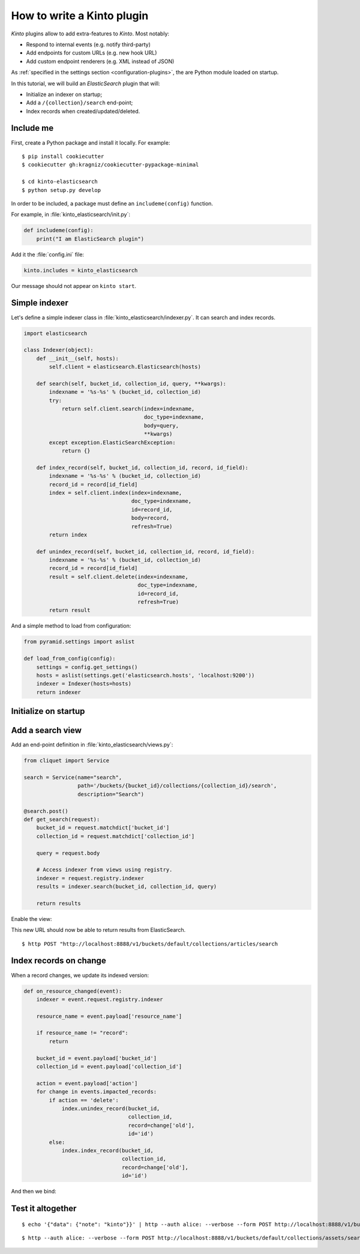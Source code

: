 .. _tutorial-write-plugin:

How to write a Kinto plugin
###########################

*Kinto* plugins allow to add extra-features to *Kinto*. Most notably:

* Respond to internal events (e.g. notify third-party)
* Add endpoints for custom URLs (e.g. new hook URL)
* Add custom endpoint renderers (e.g. XML instead of JSON)

As :ref:`specified in the settings section <configuration-plugins>`, the
are Python module loaded on startup.

In this tutorial, we will build an *ElasticSearch* plugin that will:

* Initialize an indexer on startup;
* Add a ``/{collection}/search`` end-point;
* Index records when created/updated/deleted.


Include me
----------

First, create a Python package and install it locally. For example:

::

    $ pip install cookiecutter
    $ cookiecutter gh:kragniz/cookiecutter-pypackage-minimal

    $ cd kinto-elasticsearch
    $ python setup.py develop


In order to be included, a package must define an ``includeme(config)`` function.

For example, in :file:`kinto_elasticsearch/init.py`:

.. code-block:: python

    def includeme(config):
        print("I am ElasticSearch plugin")


Add it the :file:`config.ini` file:

.. code-block:: ini

    kinto.includes = kinto_elasticsearch

Our message should not appear on ``kinto start``.


Simple indexer
--------------

Let's define a simple indexer class in :file:`kinto_elasticsearch/indexer.py`.
It can search and index records.

.. code-block:: python

    import elasticsearch

    class Indexer(object):
        def __init__(self, hosts):
            self.client = elasticsearch.Elasticsearch(hosts)

        def search(self, bucket_id, collection_id, query, **kwargs):
            indexname = '%s-%s' % (bucket_id, collection_id)
            try:
                return self.client.search(index=indexname,
                                          doc_type=indexname,
                                          body=query,
                                          **kwargs)
            except exception.ElasticSearchException:
                return {}

        def index_record(self, bucket_id, collection_id, record, id_field):
            indexname = '%s-%s' % (bucket_id, collection_id)
            record_id = record[id_field]
            index = self.client.index(index=indexname,
                                      doc_type=indexname,
                                      id=record_id,
                                      body=record,
                                      refresh=True)
            return index

        def unindex_record(self, bucket_id, collection_id, record, id_field):
            indexname = '%s-%s' % (bucket_id, collection_id)
            record_id = record[id_field]
            result = self.client.delete(index=indexname,
                                        doc_type=indexname,
                                        id=record_id,
                                        refresh=True)
            return result


And a simple method to load from configuration:

.. code-block:: python

    from pyramid.settings import aslist

    def load_from_config(config):
        settings = config.get_settings()
        hosts = aslist(settings.get('elasticsearch.hosts', 'localhost:9200'))
        indexer = Indexer(hosts=hosts)
        return indexer


Initialize on startup
---------------------

.. code-block:: python
    :emphasize-lines: 4

    from . import indexer

    def includeme(config):
        # Register a global indexer object
        config.registry.indexer = indexer.load_from_config(config)


Add a search view
-----------------

Add an end-point definition in :file:`kinto_elasticsearch/views.py`:

.. code-block:: python

    from cliquet import Service

    search = Service(name="search",
                     path='/buckets/{bucket_id}/collections/{collection_id}/search',
                     description="Search")

    @search.post()
    def get_search(request):
        bucket_id = request.matchdict['bucket_id']
        collection_id = request.matchdict['collection_id']

        query = request.body

        # Access indexer from views using registry.
        indexer = request.registry.indexer
        results = indexer.search(bucket_id, collection_id, query)

        return results

Enable the view:

.. code-block:: python
    :emphasize-lines: 6,7

    from . import indexer

    def includeme(config):
        # Register a global indexer object
        config.registry.indexer = indexer.load_from_config(config)

        # Activate end-points.
        config.scan('kinto_elasticsearch.views')

This new URL should now be able to return results from ElasticSearch.

::

     $ http POST "http://localhost:8888/v1/buckets/default/collections/articles/search


Index records on change
-----------------------

When a record changes, we update its indexed version:


.. code-block:: python

    def on_resource_changed(event):
        indexer = event.request.registry.indexer

        resource_name = event.payload['resource_name']

        if resource_name != "record":
            return

        bucket_id = event.payload['bucket_id']
        collection_id = event.payload['collection_id']

        action = event.payload['action']
        for change in events.impacted_records:
            if action == 'delete':
                index.unindex_record(bucket_id,
                                     collection_id,
                                     record=change['old'],
                                     id='id')
            else:
                index.index_record(bucket_id,
                                   collection_id,
                                   record=change['old'],
                                   id='id')

And then we bind:

.. code-block:: python
    :emphasize-lines: 1,13,14

    from cliquet.events import ResourceChanged

    from . import indexer

    def includeme(config):
        # Register a global indexer object
        config.registry.indexer = indexer.load_from_config(config)

        # Activate end-points.
        config.scan('kinto_elasticsearch.views')

        # Plug the callback with resource events.
        config.add_subscriber(on_resource_changed, ResourceChanged)



Test it altogether
------------------

::

    $ echo '{"data": {"note": "kinto"}}' | http --auth alice: --verbose --form POST http://localhost:8888/v1/buckets/default/collections/assets/records



::

    $ http --auth alice: --verbose --form POST http://localhost:8888/v1/buckets/default/collections/assets/search

